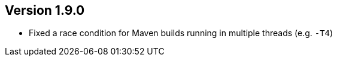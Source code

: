 //
//
//
ifndef::jqa-in-manual[== Version 1.9.0]
ifdef::jqa-in-manual[== Plugin for Maven 1.9.0]

* Fixed a race condition for Maven builds running in multiple threads (e.g. `-T4`)

